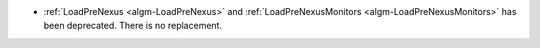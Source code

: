 - :ref:`LoadPreNexus <algm-LoadPreNexus>` and :ref:`LoadPreNexusMonitors <algm-LoadPreNexusMonitors>` has been deprecated. There is no replacement.
